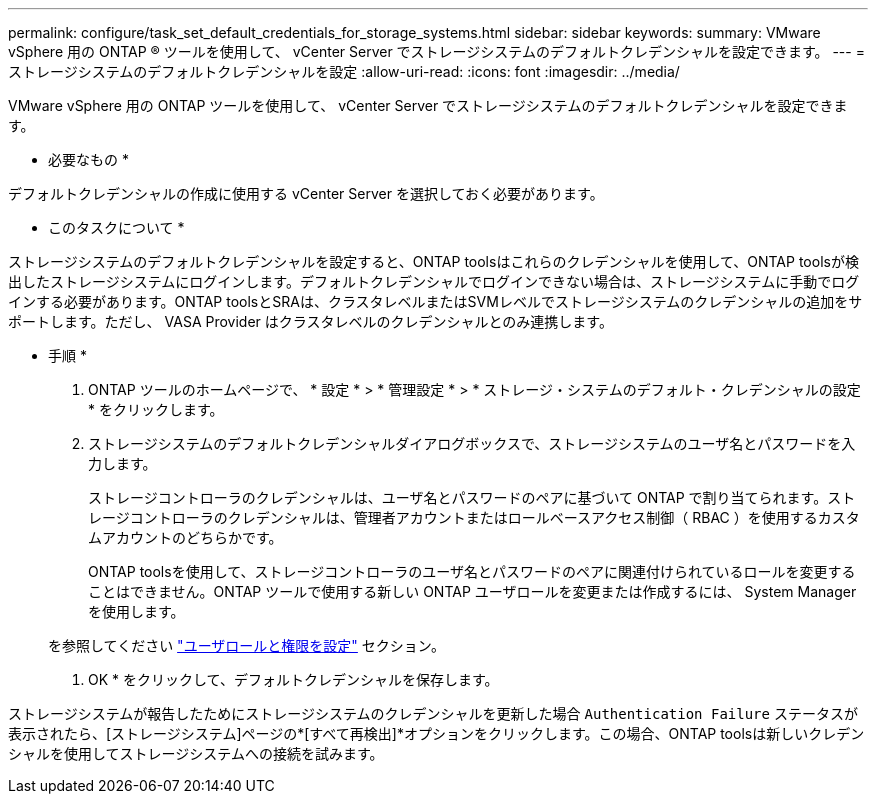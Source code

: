 ---
permalink: configure/task_set_default_credentials_for_storage_systems.html 
sidebar: sidebar 
keywords:  
summary: VMware vSphere 用の ONTAP ® ツールを使用して、 vCenter Server でストレージシステムのデフォルトクレデンシャルを設定できます。 
---
= ストレージシステムのデフォルトクレデンシャルを設定
:allow-uri-read: 
:icons: font
:imagesdir: ../media/


[role="lead"]
VMware vSphere 用の ONTAP ツールを使用して、 vCenter Server でストレージシステムのデフォルトクレデンシャルを設定できます。

* 必要なもの *

デフォルトクレデンシャルの作成に使用する vCenter Server を選択しておく必要があります。

* このタスクについて *

ストレージシステムのデフォルトクレデンシャルを設定すると、ONTAP toolsはこれらのクレデンシャルを使用して、ONTAP toolsが検出したストレージシステムにログインします。デフォルトクレデンシャルでログインできない場合は、ストレージシステムに手動でログインする必要があります。ONTAP toolsとSRAは、クラスタレベルまたはSVMレベルでストレージシステムのクレデンシャルの追加をサポートします。ただし、 VASA Provider はクラスタレベルのクレデンシャルとのみ連携します。

* 手順 *

. ONTAP ツールのホームページで、 * 設定 * > * 管理設定 * > * ストレージ・システムのデフォルト・クレデンシャルの設定 * をクリックします。
. ストレージシステムのデフォルトクレデンシャルダイアログボックスで、ストレージシステムのユーザ名とパスワードを入力します。
+
ストレージコントローラのクレデンシャルは、ユーザ名とパスワードのペアに基づいて ONTAP で割り当てられます。ストレージコントローラのクレデンシャルは、管理者アカウントまたはロールベースアクセス制御（ RBAC ）を使用するカスタムアカウントのどちらかです。

+
ONTAP toolsを使用して、ストレージコントローラのユーザ名とパスワードのペアに関連付けられているロールを変更することはできません。ONTAP ツールで使用する新しい ONTAP ユーザロールを変更または作成するには、 System Manager を使用します。

+
を参照してください link:..configure/task_configure_user_role_and_privileges.html["ユーザロールと権限を設定"]
 セクション。

. OK * をクリックして、デフォルトクレデンシャルを保存します。


ストレージシステムが報告したためにストレージシステムのクレデンシャルを更新した場合 `Authentication Failure` ステータスが表示されたら、[ストレージシステム]ページの*[すべて再検出]*オプションをクリックします。この場合、ONTAP toolsは新しいクレデンシャルを使用してストレージシステムへの接続を試みます。

